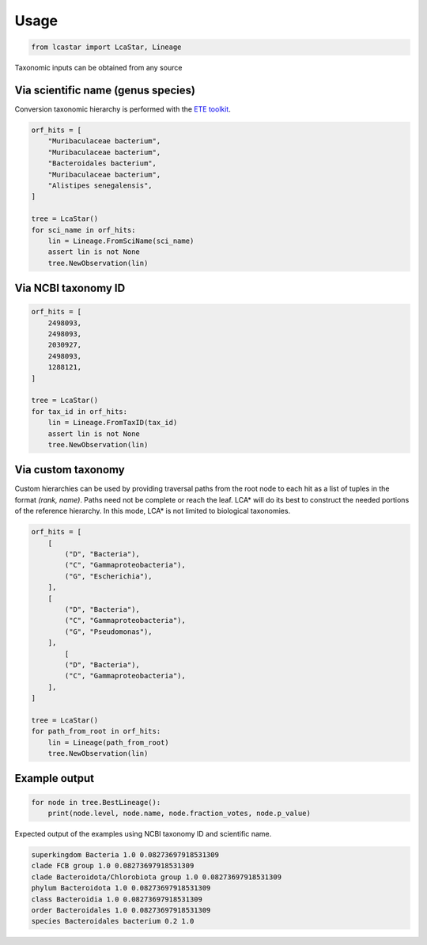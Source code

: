 Usage
=======

.. code-block:: python

    from lcastar import LcaStar, Lineage

Taxonomic inputs can be obtained from any source

Via scientific name (genus species)
-----------------------------------

Conversion taxonomic hierarchy is performed with the `ETE toolkit <https://github.com/etetoolkit/ete>`_.

.. code-block:: python

    orf_hits = [
        "Muribaculaceae bacterium",
        "Muribaculaceae bacterium",
        "Bacteroidales bacterium",
        "Muribaculaceae bacterium",
        "Alistipes senegalensis",
    ]

    tree = LcaStar()
    for sci_name in orf_hits:
        lin = Lineage.FromSciName(sci_name)
        assert lin is not None
        tree.NewObservation(lin)

Via NCBI taxonomy ID
--------------------

.. code-block:: python

    orf_hits = [
        2498093,
        2498093,
        2030927,
        2498093,
        1288121,
    ]

    tree = LcaStar()
    for tax_id in orf_hits:
        lin = Lineage.FromTaxID(tax_id)
        assert lin is not None
        tree.NewObservation(lin)

Via custom taxonomy
-------------------

Custom hierarchies can be used by providing traversal paths from the root node to each hit as a list of
tuples in the format `(rank, name)`. Paths need not be complete or reach the leaf. LCA\* will do its best
to construct the needed portions of the reference hierarchy. In this mode, LCA* is not limited to
biological taxonomies.

.. code-block:: python

    orf_hits = [
        [
            ("D", "Bacteria"),
            ("C", "Gammaproteobacteria"),
            ("G", "Escherichia"),
        ],
        [
            ("D", "Bacteria"),
            ("C", "Gammaproteobacteria"),
            ("G", "Pseudomonas"),
        ],
            [
            ("D", "Bacteria"),
            ("C", "Gammaproteobacteria"),
        ],
    ]

    tree = LcaStar()
    for path_from_root in orf_hits:
        lin = Lineage(path_from_root)
        tree.NewObservation(lin)

Example output
---------------

.. code-block:: python

    for node in tree.BestLineage():
        print(node.level, node.name, node.fraction_votes, node.p_value)

Expected output of the examples using NCBI taxonomy ID and scientific name.

.. code-block:: text

    superkingdom Bacteria 1.0 0.08273697918531309
    clade FCB group 1.0 0.08273697918531309
    clade Bacteroidota/Chlorobiota group 1.0 0.08273697918531309
    phylum Bacteroidota 1.0 0.08273697918531309
    class Bacteroidia 1.0 0.08273697918531309
    order Bacteroidales 1.0 0.08273697918531309
    species Bacteroidales bacterium 0.2 1.0
